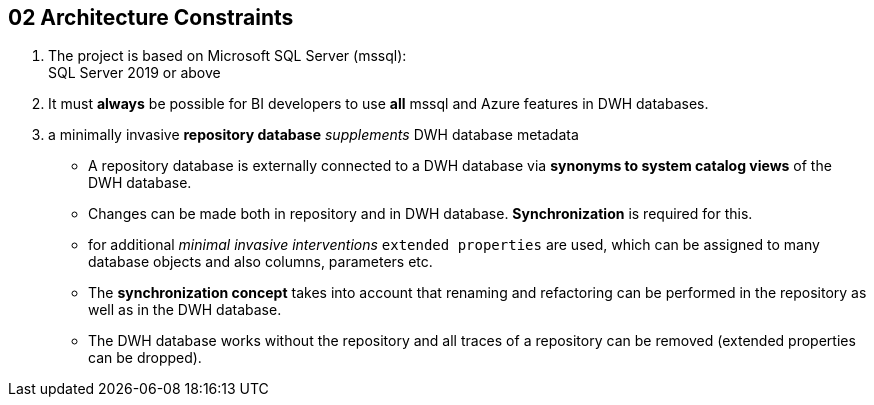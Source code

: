 // :filename: src/02_architecture_constraints.adoc

[[section-architecture-constraints]]
== 02 Architecture Constraints

:sectnums:

// include::_feedback.adoc[]

. The project is based on Microsoft SQL Server (mssql): +
SQL Server 2019 or above
. It must *always* be possible for BI developers to use *all* mssql and Azure features in DWH databases.
. a minimally invasive *repository database* _supplements_ DWH database metadata
** A repository database is externally connected to a DWH database via *synonyms to system catalog views* of the DWH database.
** Changes can be made both in repository and in DWH database. *Synchronization* is required for this.
** for additional _minimal invasive interventions_ `extended properties` are used, which can be assigned to many database objects and also columns, parameters etc.
** The *synchronization concept* takes into account that renaming and refactoring can be performed in the repository as well as in the DWH database.
** The DWH database works without the repository and all traces of a repository can be removed (extended properties can be dropped).

// === Technical Constraints

// .Technical Constraints
// [options="header", cols="1,6,12a"]
// |===
// ||Constraint|Background and / or motivation

// 3+|_Software and programming constraints_

// |TC1
// |Main implementation in TSQL 
// |

// |TC2
// |Additional implementation can use other programming languages 
// |some required components are not availabe or possible in TSQL

// |TC3
// |Third party software must be available under an compatible open source license and installable via a package manager
// |The interested developer or architect should be able to check out the sources, compile and run the application without problems compiling or installing dependencies. All external dependencies should be available via the package manager of the operation system or at least through an installer.

// 3+|_Operating System Constraints_

// |TC4
// |Target OS: Windows
// |The application should be compilable on all 3 mayor operation systems running SQL Server (Mac OS X, Linux and Windows), but Windows is the main target and Windows specific elements are OK


// 3+|_Hardware Constraints_


// |===

// === Organizational Constraints

// === Conventions

// .List of Conventions
// [options="header", cols="1,6,12a"]
// |===
// ||Constraint|Background and / or motivation

// |C1
// |Architecture documentation
// |Structure based on the english arc42-Template

// |===
